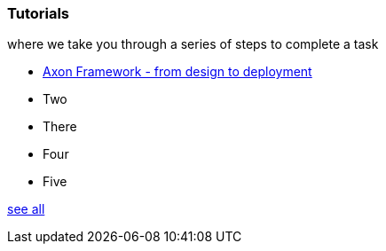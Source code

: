 === Tutorials

[.note]#where we take you through a series of steps to complete a task#

* xref:af_design2deployment:ROOT:index.adoc[Axon Framework - from design to deployment]
* Two
* There
* Four
* Five

xref:home:ROOT:tutorials.adoc[see all]